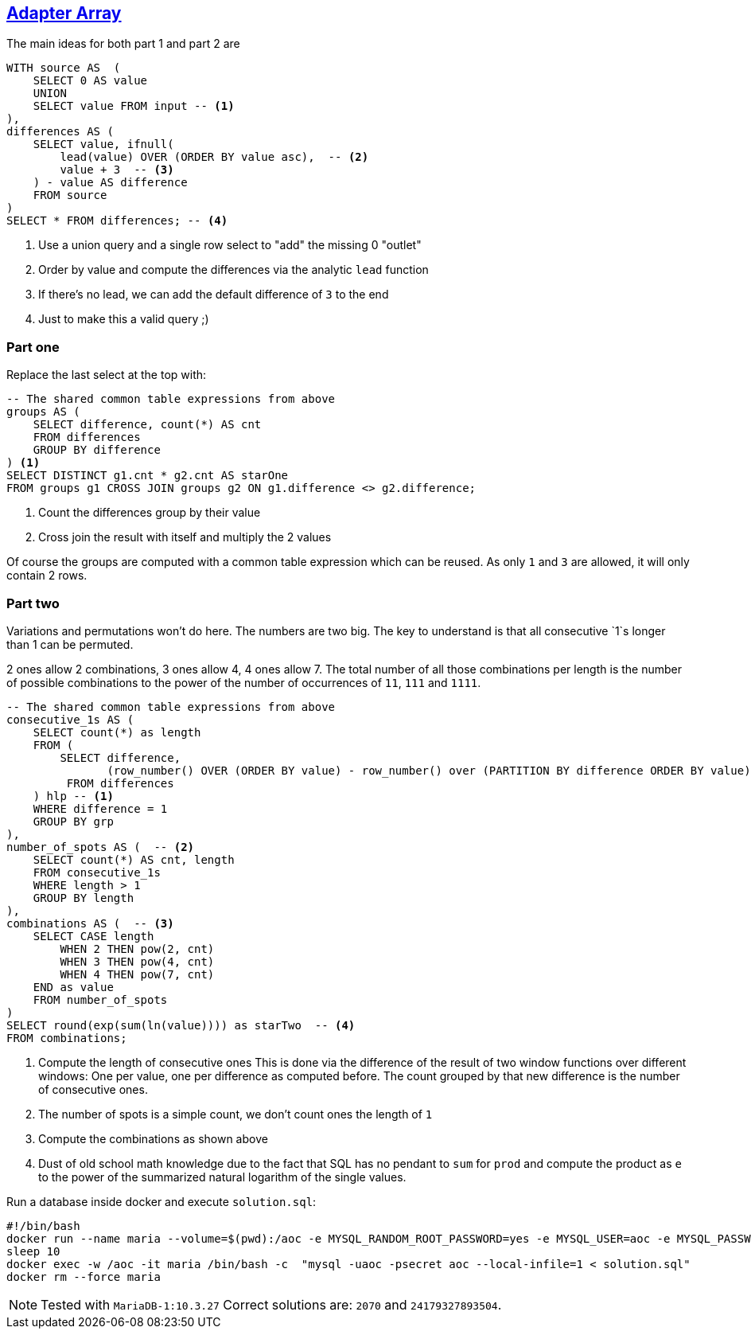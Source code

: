:tags: SQL, MariaDB

== https://adventofcode.com/2020/day/10[Adapter Array]

The main ideas for both part 1 and part 2 are

[source,sql]
----
WITH source AS  (
    SELECT 0 AS value
    UNION
    SELECT value FROM input -- <.>
),
differences AS (
    SELECT value, ifnull(
        lead(value) OVER (ORDER BY value asc),  -- <.>
        value + 3  -- <.>
    ) - value AS difference
    FROM source
) 
SELECT * FROM differences; -- <.>
----
<.> Use a union query and a single row select to "add" the missing 0 "outlet"
<.> Order by value and compute the differences via the analytic `lead` function
<.> If there's no lead, we can add the default difference of `3` to the end
<.> Just to make this a valid query ;)

=== Part one

Replace the last select at the top with:

[source,sql]
----
-- The shared common table expressions from above
groups AS (
    SELECT difference, count(*) AS cnt
    FROM differences
    GROUP BY difference
) <.>
SELECT DISTINCT g1.cnt * g2.cnt AS starOne
FROM groups g1 CROSS JOIN groups g2 ON g1.difference <> g2.difference;
----
<.> Count the differences group by their value
<.> Cross join the result with itself and multiply the 2 values

Of course the groups are computed with a common table expression which can be reused.
As only `1` and `3` are allowed, it will only contain 2 rows.

=== Part two

Variations and permutations won't do here. The numbers are two big. The key to understand
is that all consecutive `1`s longer than 1 can be permuted.

2 ones allow 2 combinations, 3 ones allow 4, 4 ones allow 7. 
The total number of all those combinations per length is the number of possible
combinations to the power of the number of occurrences of `11`, `111` and `1111`.

[source,sql]
----
-- The shared common table expressions from above
consecutive_1s AS (
    SELECT count(*) as length
    FROM (
        SELECT difference,
               (row_number() OVER (ORDER BY value) - row_number() over (PARTITION BY difference ORDER BY value)) as grp
         FROM differences
    ) hlp -- <.>
    WHERE difference = 1
    GROUP BY grp
),
number_of_spots AS (  -- <.>
    SELECT count(*) AS cnt, length 
    FROM consecutive_1s 
    WHERE length > 1
    GROUP BY length
),
combinations AS (  -- <.>
    SELECT CASE length
        WHEN 2 THEN pow(2, cnt)
        WHEN 3 THEN pow(4, cnt)
        WHEN 4 THEN pow(7, cnt)
    END as value
    FROM number_of_spots
) 
SELECT round(exp(sum(ln(value)))) as starTwo  -- <.>
FROM combinations;
----
<.> Compute the length of consecutive ones
    This is done via the difference of the result of two window functions over different 
    windows: One per value, one per difference as computed before.
    The count grouped by that new difference is the number of consecutive ones.
<.> The number of spots is a simple count, we don't count ones the length of `1`
<.> Compute the combinations as shown above
<.> Dust of old school math knowledge due to the fact that SQL has no pendant to `sum` for `prod` 
    and compute the product as `e` to the power of the summarized natural logarithm 
    of the single values.

Run a database inside docker and execute `solution.sql`:

[source,bash]
----
#!/bin/bash
docker run --name maria --volume=$(pwd):/aoc -e MYSQL_RANDOM_ROOT_PASSWORD=yes -e MYSQL_USER=aoc -e MYSQL_PASSWORD=secret -e MYSQL_DATABASE=aoc -d mariadb:10.3
sleep 10
docker exec -w /aoc -it maria /bin/bash -c  "mysql -uaoc -psecret aoc --local-infile=1 < solution.sql"
docker rm --force maria
----

NOTE: Tested with `MariaDB-1:10.3.27`
      Correct solutions are: `2070` and `24179327893504`.
